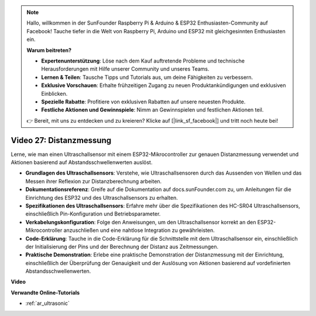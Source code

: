 .. note::

    Hallo, willkommen in der SunFounder Raspberry Pi & Arduino & ESP32 Enthusiasten-Community auf Facebook! Tauche tiefer in die Welt von Raspberry Pi, Arduino und ESP32 mit gleichgesinnten Enthusiasten ein.

    **Warum beitreten?**

    - **Expertenunterstützung**: Löse nach dem Kauf auftretende Probleme und technische Herausforderungen mit Hilfe unserer Community und unseres Teams.
    - **Lernen & Teilen**: Tausche Tipps und Tutorials aus, um deine Fähigkeiten zu verbessern.
    - **Exklusive Vorschauen**: Erhalte frühzeitigen Zugang zu neuen Produktankündigungen und exklusiven Einblicken.
    - **Spezielle Rabatte**: Profitiere von exklusiven Rabatten auf unsere neuesten Produkte.
    - **Festliche Aktionen und Gewinnspiele**: Nimm an Gewinnspielen und festlichen Aktionen teil.

    👉 Bereit, mit uns zu entdecken und zu kreieren? Klicke auf [|link_sf_facebook|] und tritt noch heute bei!

Video 27: Distanzmessung
====================================================

Lerne, wie man einen Ultraschallsensor mit einem ESP32-Mikrocontroller zur genauen Distanzmessung verwendet und Aktionen basierend auf Abstandsschwellenwerten auslöst.

* **Grundlagen des Ultraschallsensors**: Verstehe, wie Ultraschallsensoren durch das Aussenden von Wellen und das Messen ihrer Reflexion zur Distanzberechnung arbeiten.
* **Dokumentationsreferenz**: Greife auf die Dokumentation auf docs.sunFounder.com zu, um Anleitungen für die Einrichtung des ESP32 und des Ultraschallsensors zu erhalten.
* **Spezifikationen des Ultraschallsensors**: Erfahre mehr über die Spezifikationen des HC-SR04 Ultraschallsensors, einschließlich Pin-Konfiguration und Betriebsparameter.
* **Verkabelungskonfiguration**: Folge den Anweisungen, um den Ultraschallsensor korrekt an den ESP32-Mikrocontroller anzuschließen und eine nahtlose Integration zu gewährleisten.
* **Code-Erklärung**: Tauche in die Code-Erklärung für die Schnittstelle mit dem Ultraschallsensor ein, einschließlich der Initialisierung der Pins und der Berechnung der Distanz aus Zeitmessungen.
* **Praktische Demonstration**: Erlebe eine praktische Demonstration der Distanzmessung mit der Einrichtung, einschließlich der Überprüfung der Genauigkeit und der Auslösung von Aktionen basierend auf vordefinierten Abstandsschwellenwerten.

**Video**

.. raw:: html

    <iframe width="700" height="500" src="https://www.youtube.com/embed/g3_Tj1_x2_U?si=mbVSC7rL7A1SvG-f" title="YouTube video player" frameborder="0" allow="accelerometer; autoplay; clipboard-write; encrypted-media; gyroscope; picture-in-picture; web-share" allowfullscreen></iframe>

**Verwandte Online-Tutorials**

* :ref:`ar_ultrasonic`
